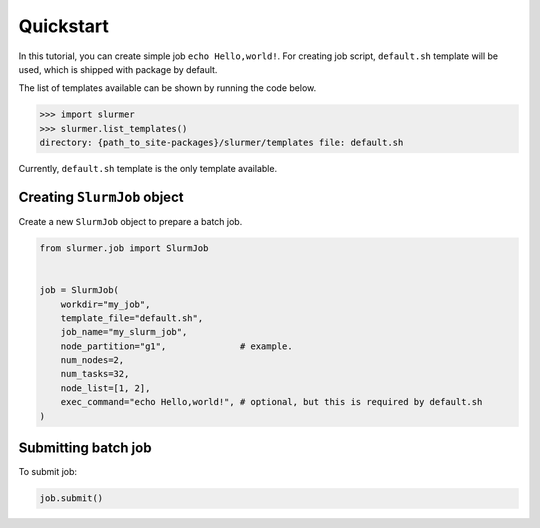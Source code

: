Quickstart
==========

In this tutorial, you can create simple job ``echo Hello,world!``.
For creating job script, ``default.sh`` template will be used, which is shipped with package by default.

The list of templates available can be shown by running the code below.

.. code-block:: python

    >>> import slurmer
    >>> slurmer.list_templates()
    directory: {path_to_site-packages}/slurmer/templates file: default.sh

Currently, ``default.sh`` template is the only template available.

Creating ``SlurmJob`` object
----------------------------

Create a new ``SlurmJob`` object to prepare a batch job.

.. code-block:: python

    from slurmer.job import SlurmJob


    job = SlurmJob(
        workdir="my_job",
        template_file="default.sh",
        job_name="my_slurm_job",
        node_partition="g1",              # example.
        num_nodes=2,                      
        num_tasks=32,
        node_list=[1, 2],
        exec_command="echo Hello,world!", # optional, but this is required by default.sh
    )

Submitting batch job 
----------------------------

To submit job:

.. code-block:: python

    job.submit()
